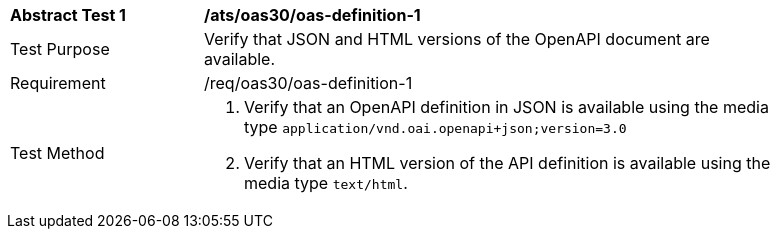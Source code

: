 [[ats_oas30_oas-definition-1]]
[width="90%",cols="2,6a"]
|===
^|*Abstract Test {counter:ats-id}* |*/ats/oas30/oas-definition-1* 
^|Test Purpose |Verify that JSON and HTML versions of the OpenAPI document are available. 
^|Requirement |/req/oas30/oas-definition-1
^|Test Method |. Verify that an OpenAPI definition in JSON is available using the media type `application/vnd.oai.openapi+json;version=3.0`
. Verify that an HTML version of the API definition is available using the media type `text/html`.
|===
